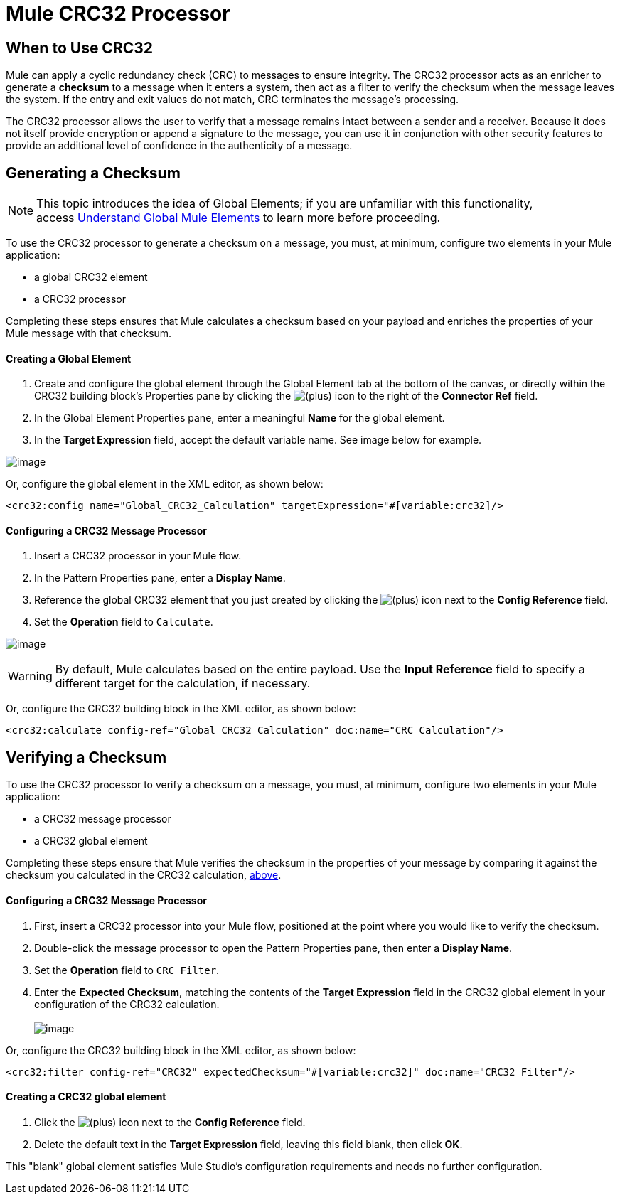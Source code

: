 = Mule CRC32 Processor

== When to Use CRC32

Mule can apply a cyclic redundancy check (CRC) to messages to ensure integrity. The CRC32 processor acts as an enricher to generate a *checksum* to a message when it enters a system, then act as a filter to verify the checksum when the message leaves the system. If the entry and exit values do not match, CRC terminates the message's processing. 

The CRC32 processor allows the user to verify that a message remains intact between a sender and a receiver. Because it does not itself provide encryption or append a signature to the message, you can use it in conjunction with other security features to provide an additional level of confidence in the authenticity of a message.

== Generating a Checksum

[NOTE]
This topic introduces the idea of Global Elements; if you are unfamiliar with this functionality, access link:/docs/display/33X/Understand+Global+Mule+Elements[Understand Global Mule Elements] to learn more before proceeding.

To use the CRC32 processor to generate a checksum on a message, you must, at minimum, configure two elements in your Mule application:

* a global CRC32 element
* a CRC32 processor

Completing these steps ensures that Mule calculates a checksum based on your payload and enriches the properties of your Mule message with that checksum. 

==== Creating a Global Element

. Create and configure the global element through the Global Element tab at the bottom of the canvas, or directly within the CRC32 building block's** **Properties pane by clicking the image:/docs/s/en_GB/3391/c989735defd8798a9d5e69c058c254be2e5a762b.76/_/images/icons/emoticons/add.png[(plus)] icon to the right of the *Connector Ref* field. 

. In the Global Element Properties pane, enter a meaningful *Name* for the global element.
. In the *Target Expression* field, accept the default variable name. See image below for example. 

image:/docs/download/attachments/87687500/GlobalCRC32Calculation5.png?version=1&modificationDate=1356632130479[image]

Or, configure the global element in the XML editor, as shown below:

[source, xml]
----
<crc32:config name="Global_CRC32_Calculation" targetExpression="#[variable:crc32]/>
----

==== Configuring a CRC32 Message Processor 

. Insert a CRC32 processor in your Mule flow.
. In the Pattern Properties pane, enter a *Display Name*.
. Reference the global CRC32 element that you just created by clicking the image:/docs/s/en_GB/3391/c989735defd8798a9d5e69c058c254be2e5a762b.76/_/images/icons/emoticons/add.png[(plus)] icon next to the *Config Reference* field.

. Set the *Operation* field to `Calculate`.

image:/docs/download/attachments/87687500/CRC32Calculation2.png?version=1&modificationDate=1356634977890[image]

[WARNING]
By default, Mule calculates based on the entire payload. Use the *Input Reference* field to specify a different target for the calculation, if necessary.

Or, configure the CRC32 building block in the XML editor, as shown below:

[source, xml]
----
<crc32:calculate config-ref="Global_CRC32_Calculation" doc:name="CRC Calculation"/>
----

== Verifying a Checksum

To use the CRC32 processor to verify a checksum on a message, you must, at minimum, configure two elements in your Mule application:

* a CRC32 message processor
* a CRC32 global element

Completing these steps ensure that Mule verifies the checksum in the properties of your message by comparing it against the checksum you calculated in the CRC32 calculation, link:#MuleCRC32Processor-GeneratingaChecksum[above]. 

==== Configuring a CRC32 Message Processor

. First, insert a CRC32 processor into your Mule flow, positioned at the point where you would like to verify the checksum.
. Double-click the message processor to open the Pattern Properties pane, then enter a *Display Name*.
. Set the *Operation* field to `CRC Filter`.
. Enter the *Expected Checksum*, matching the contents of the *Target Expression* field in the CRC32 global element in your configuration of the CRC32 calculation. +
 +
image:/docs/download/attachments/87687500/CRC32Filter3.png?version=1&modificationDate=1356632777283[image]

Or, configure the CRC32 building block in the XML editor, as shown below:

[source, xml]
----
<crc32:filter config-ref="CRC32" expectedChecksum="#[variable:crc32]" doc:name="CRC32 Filter"/>
----

==== Creating a CRC32 global element

. Click the image:/docs/s/en_GB/3391/c989735defd8798a9d5e69c058c254be2e5a762b.76/_/images/icons/emoticons/add.png[(plus)] icon next to the *Config Reference* field.

. Delete the default text in the *Target Expression* field, leaving this field blank, then click *OK*. 

This "blank" global element satisfies Mule Studio's configuration requirements and needs no further configuration.
